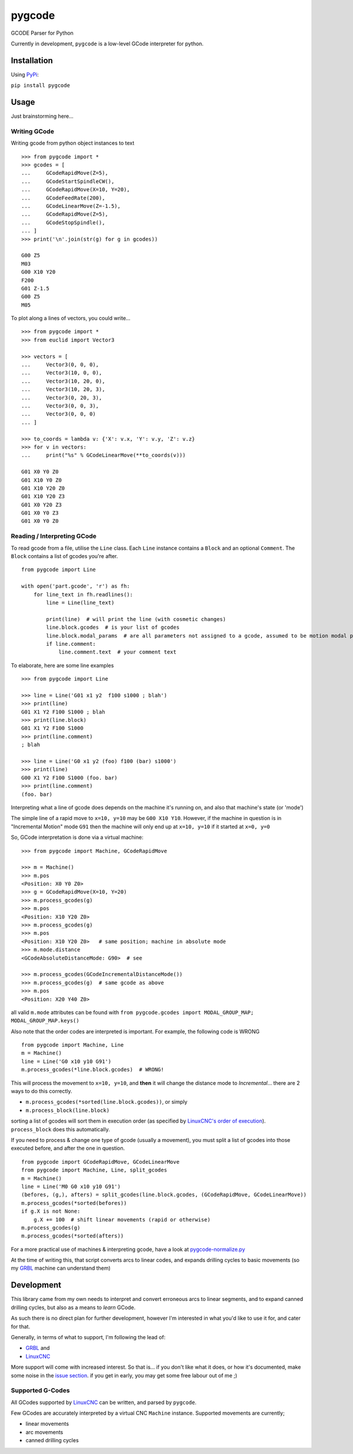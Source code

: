 =======
pygcode
=======

GCODE Parser for Python

Currently in development, ``pygcode`` is a low-level GCode interpreter
for python.

Installation
============

Using `PyPi <https://pypi.python.org/pypi/pydemia>`__:

``pip install pygcode``

Usage
=====

Just brainstorming here...

Writing GCode
-------------

Writing gcode from python object instances to text

::

    >>> from pygcode import *
    >>> gcodes = [
    ...     GCodeRapidMove(Z=5),
    ...     GCodeStartSpindleCW(),
    ...     GCodeRapidMove(X=10, Y=20),
    ...     GCodeFeedRate(200),
    ...     GCodeLinearMove(Z=-1.5),
    ...     GCodeRapidMove(Z=5),
    ...     GCodeStopSpindle(),
    ... ]
    >>> print('\n'.join(str(g) for g in gcodes))

    G00 Z5
    M03
    G00 X10 Y20
    F200
    G01 Z-1.5
    G00 Z5
    M05


To plot along a lines of vectors, you could write...

::

    >>> from pygcode import *
    >>> from euclid import Vector3

    >>> vectors = [
    ...     Vector3(0, 0, 0),
    ...     Vector3(10, 0, 0),
    ...     Vector3(10, 20, 0),
    ...     Vector3(10, 20, 3),
    ...     Vector3(0, 20, 3),
    ...     Vector3(0, 0, 3),
    ...     Vector3(0, 0, 0)
    ... ]

    >>> to_coords = lambda v: {'X': v.x, 'Y': v.y, 'Z': v.z}
    >>> for v in vectors:
    ...     print("%s" % GCodeLinearMove(**to_coords(v)))

    G01 X0 Y0 Z0
    G01 X10 Y0 Z0
    G01 X10 Y20 Z0
    G01 X10 Y20 Z3
    G01 X0 Y20 Z3
    G01 X0 Y0 Z3
    G01 X0 Y0 Z0


Reading / Interpreting GCode
----------------------------

To read gcode from a file, utilise the ``Line`` class.
Each ``Line`` instance contains a ``Block`` and an optional ``Comment``.
The ``Block`` contains a list of gcodes you're after.

::

    from pygcode import Line

    with open('part.gcode', 'r') as fh:
        for line_text in fh.readlines():
            line = Line(line_text)

            print(line)  # will print the line (with cosmetic changes)
            line.block.gcodes  # is your list of gcodes
            line.block.modal_params  # are all parameters not assigned to a gcode, assumed to be motion modal parameters
            if line.comment:
                line.comment.text  # your comment text

To elaborate, here are some line examples

::

    >>> from pygcode import Line

    >>> line = Line('G01 x1 y2  f100 s1000 ; blah')
    >>> print(line)
    G01 X1 Y2 F100 S1000 ; blah
    >>> print(line.block)
    G01 X1 Y2 F100 S1000
    >>> print(line.comment)
    ; blah

    >>> line = Line('G0 x1 y2 (foo) f100 (bar) s1000')
    >>> print(line)
    G00 X1 Y2 F100 S1000 (foo. bar)
    >>> print(line.comment)
    (foo. bar)


Interpreting what a line of gcode does depends on the machine it's running on,
and also that machine's state (or 'mode')

The simple line of a rapid move to ``x=10, y=10`` may be ``G00 X10 Y10``.
However, if the machine in question is in "Incremental Motion" mode ``G91`` then
the machine will only end up at ``x=10, y=10`` if it started at ``x=0, y=0``

So, GCode interpretation is done via a virtual machine:

::

    >>> from pygcode import Machine, GCodeRapidMove

    >>> m = Machine()
    >>> m.pos
    <Position: X0 Y0 Z0>
    >>> g = GCodeRapidMove(X=10, Y=20)
    >>> m.process_gcodes(g)
    >>> m.pos
    <Position: X10 Y20 Z0>
    >>> m.process_gcodes(g)
    >>> m.pos
    <Position: X10 Y20 Z0>   # same position; machine in absolute mode
    >>> m.mode.distance
    <GCodeAbsoluteDistanceMode: G90>  # see

    >>> m.process_gcodes(GCodeIncrementalDistanceMode())
    >>> m.process_gcodes(g)  # same gcode as above
    >>> m.pos
    <Position: X20 Y40 Z0>

all valid ``m.mode`` attributes can be found with ``from pygcode.gcodes import MODAL_GROUP_MAP; MODAL_GROUP_MAP.keys()``

Also note that the order codes are interpreted is important.
For example, the following code is WRONG

::

    from pygcode import Machine, Line
    m = Machine()
    line = Line('G0 x10 y10 G91')
    m.process_gcodes(*line.block.gcodes)  # WRONG!

This will process the movement to ``x=10, y=10``, and **then** it will change the
distance mode to *Incremental*... there are 2 ways to do this correctly.

- ``m.process_gcodes(*sorted(line.block.gcodes))``, or simply
- ``m.process_block(line.block)``

sorting a list of gcodes will sort them in execution order (as specified by
`LinuxCNC's order of execution <http://linuxcnc.org/docs/html/gcode/overview.html#_g_code_order_of_execution>`__).
``process_block`` does this automatically.

If you need to process & change one type of gcode (usually a movement),
you must split a list of gcodes into those executed before, and after the one
in question.

::

    from pygcode import GCodeRapidMove, GCodeLinearMove
    from pygcode import Machine, Line, split_gcodes
    m = Machine()
    line = Line('M0 G0 x10 y10 G91')
    (befores, (g,), afters) = split_gcodes(line.block.gcodes, (GCodeRapidMove, GCodeLinearMove))
    m.process_gcodes(*sorted(befores))
    if g.X is not None:
        g.X += 100  # shift linear movements (rapid or otherwise)
    m.process_gcodes(g)
    m.process_gcodes(*sorted(afters))


For a more practical use of machines & interpreting gcode, have a look at
`pygcode-normalize.py <https://github.com/fragmuffin/pygcode/blob/master/scripts/pygcode-normalize.py>`__

At the time of writing this, that script converts arcs to linear codes, and
expands drilling cycles to basic movements (so my
`GRBL <https://github.com/gnea/grbl>`__ machine can understand them)


Development
===========

This library came from my own needs to interpret and convert erroneous
arcs to linear segments, and to expand canned drilling cycles, but also
as a means to *learn* GCode.

As such there is no direct plan for further development, however I'm
interested in what you'd like to use it for, and cater for that.

Generally, in terms of what to support, I'm following the lead of:

- `GRBL <https://github.com/gnea/grbl>`__ and
- `LinuxCNC <http://linuxcnc.org/>`__

More support will come with increased interest.
So that is... if you don't like what it does, or how it's documented, make some
noise in the `issue section <https://github.com/fragmuffin/pygcode/issues>`__.
if you get in early, you may get some free labour out of me ;)


Supported G-Codes
-----------------

All GCodes supported by `LinuxCNC <http://linuxcnc.org>`__ can be written, and
parsed by ``pygcode``.

Few GCodes are accurately interpreted by a virtual CNC ``Machine`` instance.
Supported movements are currently;

- linear movements
- arc movements
- canned drilling cycles
